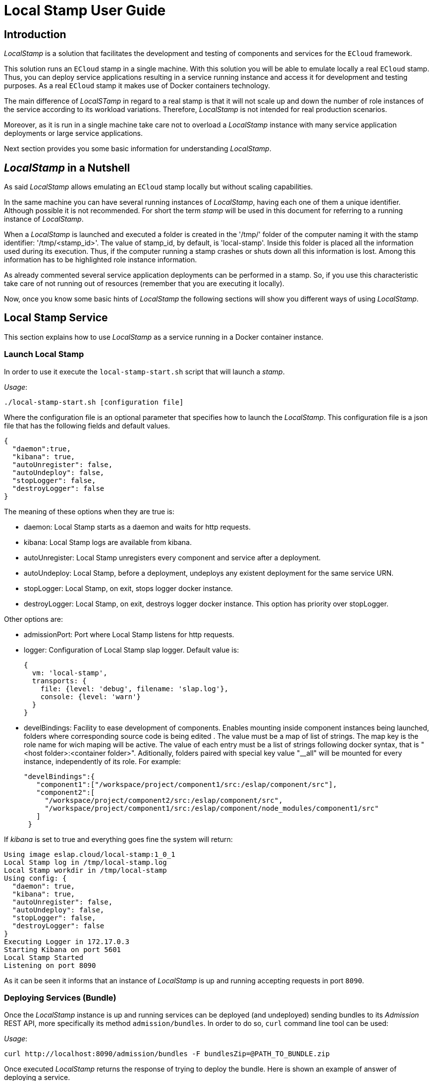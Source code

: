 = Local Stamp User Guide

== Introduction

_LocalStamp_ is a solution that facilitates the development and testing of components and services for the `ECloud` framework.

This solution runs an `ECloud` stamp in a single machine. With this solution you will be able to emulate locally a real `ECloud` stamp. Thus, you can deploy
service applications resulting in a service running instance and access it for development and testing purposes. As a real `ECloud` stamp it makes use of Docker containers technology.

The main difference of _LocalSTamp_ in regard to a real stamp is that it will not scale up and down the number of role instances of the service according to
its workload variations. Therefore, _LocalStamp_ is not intended for real production scenarios.

Moreover, as it is run in a single machine take care not to overload a _LocalStamp_ instance with many service application deployments or large service applications.

Next section provides you some basic information for understanding _LocalStamp_.

== _LocalStamp_ in a Nutshell

As said _LocalStamp_ allows emulating an `ECloud` stamp locally but without scaling capabilities.

In the same machine you can have several running instances of _LocalStamp_, having each one of them a unique identifier. Although possible it is not recommended. For short the term _stamp_ will be used in this document for referring to a running instance of _LocalStamp_.

When a _LocalStamp_ is launched and executed a folder is created in the '/tmp/' folder of the computer naming it with the stamp identifier:  '/tmp/<stamp_id>'. The value of stamp_id, by default, is 'local-stamp'. Inside this folder is placed all the information used during its execution. Thus, if the computer running a stamp crashes or shuts down all this information is lost. Among this information has to be highlighted role instance information.

As already commented several service application deployments can be performed in a stamp. So, if you use this characteristic take care of not running out of resources (remember that you are executing it locally).

Now, once you know some basic hints of _LocalStamp_ the following sections will show you different ways of using _LocalStamp_.

== Local Stamp Service

This section explains how to use _LocalStamp_ as a service running in a Docker container instance.

=== Launch Local Stamp

In order to use it execute the `local-stamp-start.sh` script that will launch a _stamp_.

_Usage_:

 ./local-stamp-start.sh [configuration file]

Where the configuration file is an optional parameter that specifies how to launch the _LocalStamp_. This configuration file is a json file that has the following fields and default values.

[source,json]
----
{
  "daemon":true,
  "kibana": true,
  "autoUnregister": false,
  "autoUndeploy": false,
  "stopLogger": false,
  "destroyLogger": false
}
----

The meaning of these options when they are true is:

* daemon: Local Stamp starts as a daemon and waits for http requests.

* kibana: Local Stamp logs are available from kibana.

* autoUnregister: Local Stamp unregisters every component and service after a deployment.

* autoUndeploy: Local Stamp, before a deployment, undeploys any existent deployment for the same service URN.

* stopLogger: Local Stamp, on exit, stops logger docker instance.

* destroyLogger: Local Stamp, on exit, destroys logger docker instance. This option has priority over stopLogger.

Other options are:

* admissionPort: Port where Local Stamp listens for http requests.

* logger: Configuration of Local Stamp slap logger. Default value is:

  {
    vm: 'local-stamp',
    transports: {
      file: {level: 'debug', filename: 'slap.log'},
      console: {level: 'warn'}
    }
  }

* develBindings: Facility to ease development of components. Enables mounting inside component instances being launched, folders where corresponding source code is being edited . The value must be a map of list of strings. The map key is the role name for wich maping will be active. The value of each entry must be a list of strings following  docker syntax, that is "<host folder>:<container folder>". Aditionally, folders paired with special key value "__all" will be mounted for every instance, independently of its role. For example:

 "develBindings":{
    "component1":["/workspace/project/component1/src:/eslap/component/src"],
    "component2":[
      "/workspace/project/component2/src:/eslap/component/src",
      "/workspace/project/component1/src:/eslap/component/node_modules/component1/src"
    ]
  }

If _kibana_ is set to true and everything goes fine the system will return:

----
Using image eslap.cloud/local-stamp:1_0_1
Local Stamp log in /tmp/local-stamp.log
Local Stamp workdir in /tmp/local-stamp
Using config: {
  "daemon": true,
  "kibana": true,
  "autoUnregister": false,
  "autoUndeploy": false,
  "stopLogger": false,
  "destroyLogger": false
}
Executing Logger in 172.17.0.3
Starting Kibana on port 5601
Local Stamp Started
Listening on port 8090
----

As it can be seen it informs that an instance of _LocalStamp_ is up and running accepting requests in port `8090`.

=== Deploying Services (Bundle)

Once the _LocalStamp_ instance is up and running services can be deployed (and undeployed) sending bundles to its _Admission_ REST API, more specifically its
method `admission/bundles`. In order to do so, `curl` command line tool can be used:

_Usage_:

 curl http://localhost:8090/admission/bundles -F bundlesZip=@PATH_TO_BUNDLE.zip

Once executed _LocalStamp_ returns the response of trying to deploy the bundle. Here is shown an example of answer of deploying a service.

[source,json]
----
{
  "data": {
    "deployments": {
      "successful": [
        {
          "volumes": {   // <1>
            "acs-2": {
              "acs_vol": "/tmp/local-stamp/volumes/volume-1"
            }
          },
          "portMapping": [   // <2>
            {
              "port": 9000,
              "role": "clock",
              "iid": "clock-1"
            }
          ],
          "roles": {
            "clock": {
              "instances": [
                "clock-1"
              ]
            },
            "acs": {
              "instances": [
                "acs-2"
              ]
            }
          },
          "deploymentURN":  "slap://javaexample.examples.ecloud/deployments/20161014_111704/48e7b155" // <3>
        }
      ],
      "errors": []
    },
    "errors": [],
    "successful": [
      "Registered element: eslap://javaexample.examples.ecloud/components/acs/0_5_0",
      "Registered element: eslap://javaexample.examples.ecloud/components/simpleclock/0_5_0",
      "Registered element: eslap://javaexample.examples.ecloud/services/clock/0_5_0"
    ]
  },
  "message": "Bundle registration finished with no errors.", // <4>
  "success": true
}
----
From this answer have to be highlighted the following fields:

<1> _volumes_ field specifies hosts folders supplied as volumes to the instance. In this case, acs-2 instance receives in its initial configuration resource _acs_value_ a container path bind to host folder /tmp/local-stamp/volumes/volume-1.

<2> _portMapping_ field specifies the port where the service is listening. In this case specifies that _clock_ role is receiving requests in port `9000`.

<3> _deploymentURN_ field is the identifier of the service deployment. This value is used for performing management operations over the service, as undeploying it.

<4> _message_ field will detail if any problem arose during the deployment.

This is the answer returned when using a _deployment_ bundle. In case of using a _test_ bundle some extra fields are added (`testToken` and `tests`).

=== Accessing a Deployed Service

Once a service is properly deployed in _LocalStamp_ it can be accessed through the roles that have a mapped port.

In the previous example the deployed service can be accessed through port `9000`. Thus, assuming that the component of the role _clock_ offers a REST API
method named `clock` requiring two parameters `username` and `password`:

 curl http://localhost:9000/clock?username=me&password=me

And it will be returned the expected answer.

=== Port mapping

Local Stamp gives access to the entrypoints of a service through port mapping. Starting at 9000, each entrypoint of each instance that is deployed will have incrementally assigned a new port number. For these purposes, Local Stamp considers as a entrypoint any component providing channel that is connected to a dependant service channel through a load balance connector.

In this way, Local Stamp gives specific external access per instance, something that in an authentic stamp will not be available. A development should not be based on this particularity.

=== Volume support

Local Stamp supports the use of volumes in components, whether persistent or volatile. Within the Local Stamp folder (default is /tmp/local-stamp) can be found the _volumes_ directory. Performing deployments, in this folder, a directory is created for each volume type resource that has to be received by an instance in its startup configuration. Folders are created incrementally with the volume-<n> pattern.

So, in the information of each deployment, for each instance, is shown a map with each resource of its configuration and the host directory to which it corresponds. When these instances are launched, their resources configuration has the values of corresponding container paths linked to these host directories.

=== Listing Deployed Services

Request the `admission/deployments` _Admission_ REST API method at any time you need to check the current list of deployments in the _LocalStamp_:

_Usage_:

 curl -s http://localhost:8090/admission/deployments

Its execution will return a json file with the current listed deployments in the _LocalStamp_.

=== Undeploying Services

There are two ways of undeploying services in a _LocalStamp_: the official (and pretty) and the rude (and easy) ones.

The official one makes use of the _Admission_ REST API method for undeploying services: `admission/undeploy`.

_Usage_:

 curl -X DELETE http://localhost:8090/admission/deployments?urn=SERVICE_DEPLOYMENT_URN

As it can be seen it is necessary to pass as parameter the _deploymentURN_ of the service to be undeployed.

The rude way just consists to stop the _LocalStamp_ execution. This can be done considering that this is a testing and local environment. In order to do so just execute `Ctrl+C` in the console where the _LocalStamp_ has been launched.

[NOTE]
.Resource consumption
======
Please take into account that if you start deploying services in a running _LocalStamp_ instance without undeploying previous ones at the end you can end up out of resources.
======



=== Relevant Folder and Logs

When using the _LocalStamp_ instance launched as a service relevant information is stored in `/tmp/`. Most relevant files and folders are:

* _/tmp/local-stamp.log_: this log contains information about the execution of the _LocalStamp_ instance.

* _/tmp/<stamp_id>/_: inside this folder will be created several folders,  being the most important ones from a service testing point of view the  folders that are created for each _role instance_ in each deployed _service_.

* _/tmp/<stamp_id>/<instance>/_: those folders contain the information necessary  for each role instance, including also the log resulting of its execution.

* _/tmp/<stamp_id>/<instance>/slap.log_: this file contains the logging generated  during the role execution.


=== Digesting Logs with Elastic Search and Kibana

There is a way of digesting logs in a easier way. Accesing to:

 http://localhost:5601/

using a web browser you will access a web interface to a _Elastic Search_ + _Kibana_ installation that allows to process the generated logs.

[NOTE]


== Downloading and installing Local Stamp

Local stamp can be installed using a installer script. This script can be obtained in local-stamp module git repository.